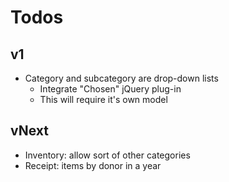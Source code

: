 * Todos
** v1
  - Category and subcategory are drop-down lists
    - Integrate "Chosen" jQuery plug-in
    - This will require it's own model
** vNext
  - Inventory: allow sort of other categories
  - Receipt: items by donor in a year
